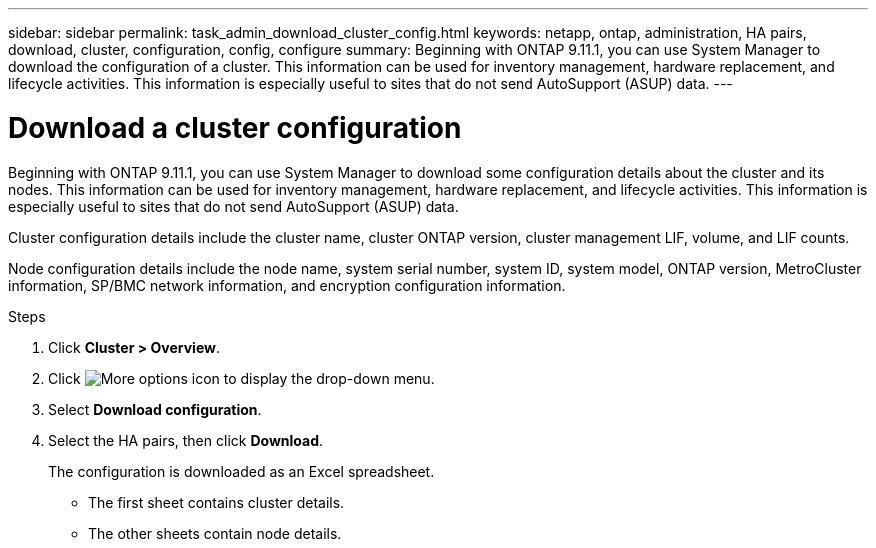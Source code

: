 ---
sidebar: sidebar
permalink: task_admin_download_cluster_config.html
keywords: netapp, ontap, administration, HA pairs, download, cluster, configuration, config, configure
summary: Beginning with ONTAP 9.11.1, you can use System Manager to download the configuration of a cluster. This information can be used for inventory management, hardware replacement, and lifecycle activities. This information is especially useful to sites that do not send AutoSupport (ASUP) data.
---

= Download a cluster configuration
:toclevels: 1
:hardbreaks:
:nofooter:
:icons: font
:linkattrs:
:imagesdir: ./media/

[.lead]
Beginning with ONTAP 9.11.1, you can use System Manager to download some configuration details about the cluster and its nodes. This information can be used for inventory management, hardware replacement, and lifecycle activities. This information is especially useful to sites that do not send AutoSupport (ASUP) data.

Cluster configuration details include the cluster name, cluster ONTAP version, cluster management LIF, volume, and LIF counts.

Node configuration details include the node name, system serial number, system ID, system model, ONTAP version, MetroCluster information, SP/BMC network information, and encryption configuration information.

.Steps

. Click *Cluster > Overview*.
. Click image:icon-more-kebab-blue-bg.gif[More options icon] to display the drop-down menu.
. Select *Download configuration*.
. Select the HA pairs, then click *Download*.
+
The configuration is downloaded as an Excel spreadsheet.
+
** The first sheet contains cluster details.
** The other sheets contain node details.

// 16 AUG 2024 GH-1291
// 2023-JUN 22, ONTAPDOC-724
